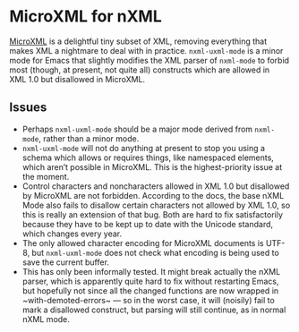 * MicroXML for nXML

[[https://dvcs.w3.org/hg/microxml/raw-file/tip/spec/microxml.html][MicroXML]] is a delightful tiny subset of XML, removing everything that
makes XML a nightmare to deal with in practice. ~nxml-uxml-mode~ is a
minor mode for Emacs that slightly modifies the XML parser of
~nxml-mode~ to forbid most (though, at present, not quite all)
constructs which are allowed in XML 1.0 but disallowed in MicroXML.

** Issues

- Perhaps ~nxml-uxml-mode~ should be a major mode derived from
  ~nxml-mode~, rather than a minor mode.
- ~nxml-uxml-mode~ will not do anything at present to stop you using
  a schema which allows or requires things, like namespaced elements,
  which aren’t possible in MicroXML. This is the highest-priority
  issue at the moment.
- Control characters and noncharacters allowed in XML 1.0 but
  disallowed by MicroXML are not forbidden. According to the docs, the
  base nXML Mode also fails to disallow certain characters not allowed
  by XML 1.0, so this is really an extension of that bug. Both are
  hard to fix satisfactorily because they have to be kept up to date
  with the Unicode standard, which changes every year.
- The only allowed character encoding for MicroXML documents is UTF-8,
  but ~nxml-uxml-mode~ does not check what encoding is being used to
  save the current buffer.
- This has only been informally tested. It might break actually the nXML
  parser, which is apparently quite hard to fix without restarting
  Emacs, but hopefully not since all the changed functions are now
  wrapped in ~with-demoted-errors~ — so in the worst case, it will
  (noisily) fail to mark a disallowed construct, but parsing will
  still continue, as in normal nXML mode.
